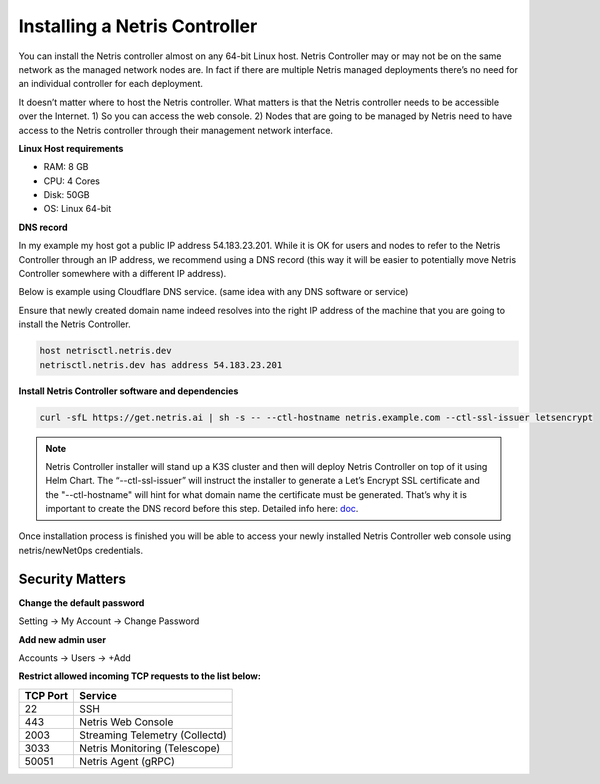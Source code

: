 .. meta::
    :description: Installing a Netris Controller

==============================
Installing a Netris Controller
==============================

You can install the Netris controller almost on any 64-bit Linux host. Netris Controller may or may not be on the same network as the managed network nodes are. In fact if there are multiple Netris managed deployments there’s no need for an individual controller for each deployment.

It doesn’t matter where to host the Netris controller. What matters is that the Netris controller needs to be accessible over the Internet. 1) So you can access the web console. 2) Nodes that are going to be managed by Netris need to have access to the Netris controller through their management network interface. 

**Linux Host requirements**

* RAM: 8 GB
* CPU: 4 Cores
* Disk: 50GB
* OS: Linux 64-bit

**DNS record**

In my example my host got a public IP address 54.183.23.201. While it is OK for users and nodes to refer to the Netris Controller through an IP address, we recommend using a DNS record (this way it will be easier to potentially move Netris Controller somewhere with a different IP address). 

Below is example using Cloudflare DNS service. (same idea with any DNS software or service)

.. image:: images/dns-record-netrisctl.png
    :align: center

Ensure that newly created domain name indeed resolves into the right IP address of the machine that you are going to install the Netris Controller.

.. code-block:: shell-session

   host netrisctl.netris.dev
   netrisctl.netris.dev has address 54.183.23.201

**Install Netris Controller software and dependencies**

.. code-block:: shell-session

  curl -sfL https://get.netris.ai | sh -s -- --ctl-hostname netris.example.com --ctl-ssl-issuer letsencrypt
  
.. note::
  Netris Controller installer will stand up a K3S cluster and then will deploy Netris Controller on top of it using Helm Chart.  The “--ctl-ssl-issuer” will instruct the installer to generate a Let’s Encrypt SSL certificate and the "--ctl-hostname" will hint for what domain name the certificate must be generated. That’s why it is important to create the DNS record before this step. Detailed info here: `doc <https://www.netris.ai/docs/en/stable/controller-k3s-installation.html>`_.

.. image:: images/netris-controller-installed.png
    :align: center


Once installation process is finished you will be able to access your newly installed Netris Controller web console using netris/newNet0ps credentials.


Security Matters
----------------

**Change the default password**

Setting → My Account → Change Password

.. image:: images/change-password.png
    :align: center
    
**Add new admin user**

Accounts → Users → +Add

.. image:: images/create-new-admin-user.png
    :align: center
    
**Restrict allowed incoming TCP requests to the list below:**

+----------+--------------------------------+
| TCP Port | Service                        |
+==========+================================+
| 22       | SSH                            |
+----------+--------------------------------+
| 443      | Netris Web Console             |             
+----------+--------------------------------+
| 2003     | Streaming Telemetry (Collectd) |
+----------+--------------------------------+
| 3033     | Netris Monitoring (Telescope)  |
+----------+--------------------------------+
| 50051    | Netris Agent (gRPC)            |
+----------+--------------------------------+

